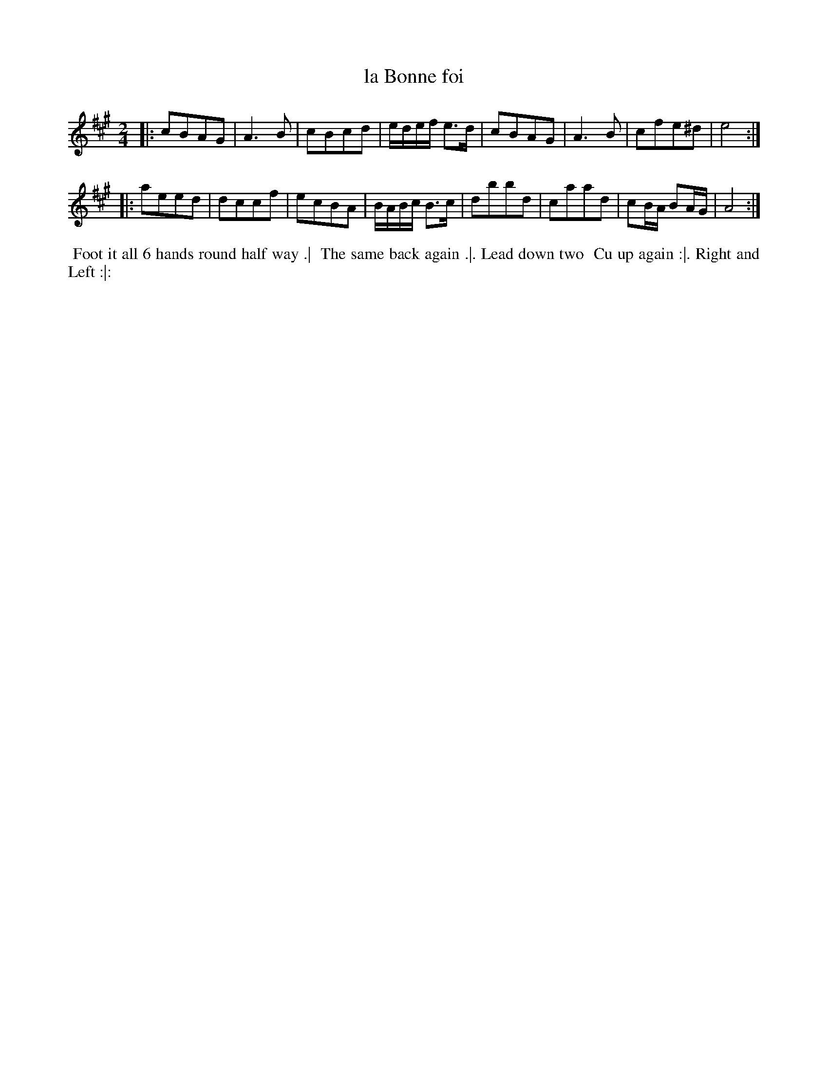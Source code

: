 X: 170
T: la Bonne foi
B: 204 Favourite Country Dances
N: Published by Straight & Skillern, London ca.1775
F: http://imslp.org/wiki/204_Favourite_Country_Dances_(Various) p.87 #170
Z: 2014 John Chambers <jc:trillian.mit.edu>
M: 2/4
L: 1/8
K: A
% - - - - - - - - - - - - - - - - - - - - - - - - -
|:\
cBAG | A3B | cBcd | e/d/e/f/ e>d |\
cBAG | A3B | cfe^d | e4 :|
|:\
aeed | dccf | ecBA | B/A/B/c/ B>c |\
dbbd | caad | cB/A/ BA/G/ | A4 :|
% - - - - - - - - - - - - - - - - - - - - - - - - -
%%begintext align
%% Foot it all 6 hands round half way .|
%% The same back again .|. Lead down two
%% Cu up again :|. Right and Left :|:
%%endtext
